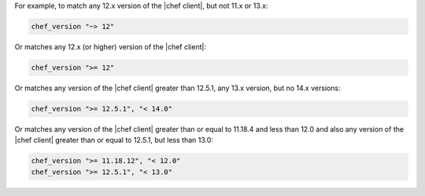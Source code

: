 .. The contents of this file are included in multiple topics.
.. This file should not be changed in a way that hinders its ability to appear in multiple documentation sets.


For example, to match any 12.x version of the |chef client|, but not 11.x or 13.x:

.. code-block:: ruby

   chef_version "~> 12"

Or matches any 12.x (or higher) version of the |chef client|:

.. code-block:: ruby

   chef_version ">= 12"

Or matches any version of the |chef client| greater than 12.5.1, any 13.x version, but no 14.x versions:

.. code-block:: ruby

   chef_version ">= 12.5.1", "< 14.0"

Or matches any version of the |chef client| greater than or equal to 11.18.4 and less than 12.0 and also any version of the |chef client| greater than or equal to 12.5.1, but less than 13.0:

.. code-block:: ruby

   chef_version ">= 11.18.12", "< 12.0"
   chef_version ">= 12.5.1", "< 13.0"
